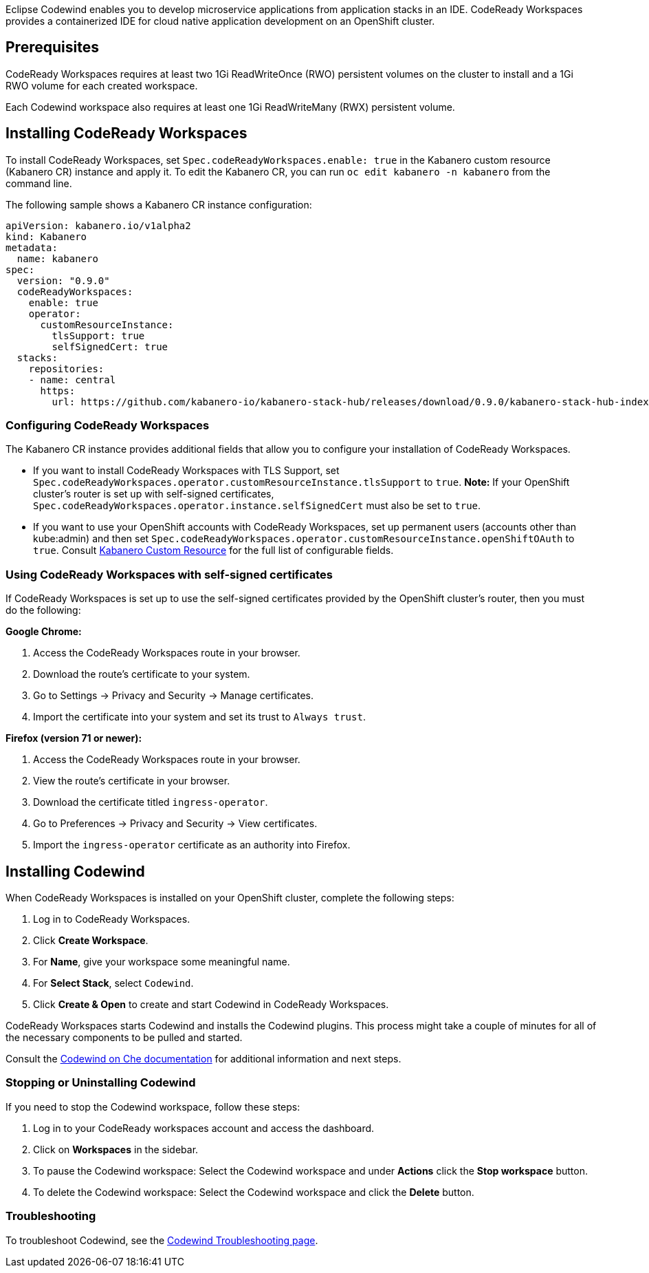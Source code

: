 :page-layout: doc
:page-doc-category: Installation
:page-title: Installing Codewind in CodeReady Workspaces
:linkattrs:
:page-doc-number: 3.0
:sectanchors:
Eclipse Codewind enables you to develop microservice applications from application stacks in an IDE.
CodeReady Workspaces provides a containerized IDE for cloud native application development on an OpenShift cluster.


== Prerequisites

CodeReady Workspaces requires at least two 1Gi ReadWriteOnce (RWO) persistent volumes on the cluster to install and a 1Gi RWO volume for each created workspace.

Each Codewind workspace also requires at least one 1Gi ReadWriteMany (RWX) persistent volume.

== Installing CodeReady Workspaces
To install CodeReady Workspaces, set `Spec.codeReadyWorkspaces.enable: true` in the Kabanero custom resource (Kabanero CR) instance and apply it. To edit the Kabanero CR, you can run `oc edit kabanero -n kabanero` from the command line.

The following sample shows a Kabanero CR instance configuration:
```yaml
apiVersion: kabanero.io/v1alpha2
kind: Kabanero
metadata:
  name: kabanero
spec:
  version: "0.9.0"
  codeReadyWorkspaces:
    enable: true
    operator:
      customResourceInstance:
        tlsSupport: true
        selfSignedCert: true
  stacks:
    repositories:
    - name: central
      https:
        url: https://github.com/kabanero-io/kabanero-stack-hub/releases/download/0.9.0/kabanero-stack-hub-index.yaml
```

=== Configuring CodeReady Workspaces
The Kabanero CR instance provides additional fields that allow you to configure your installation of CodeReady Workspaces.

* If you want to install CodeReady Workspaces with TLS Support, set `Spec.codeReadyWorkspaces.operator.customResourceInstance.tlsSupport` to `true`.
  **Note:** If your OpenShift cluster's router is set up with self-signed certificates, `Spec.codeReadyWorkspaces.operator.instance.selfSignedCert` must also be set to `true`.
* If you want to use your OpenShift accounts with CodeReady Workspaces, set up permanent users (accounts other than kube:admin) and then set `Spec.codeReadyWorkspaces.operator.customResourceInstance.openShiftOAuth` to `true`.
Consult link:../configuration/kabanero-cr-config.html[Kabanero Custom Resource] for the full list of configurable fields.

=== Using CodeReady Workspaces with self-signed certificates
If CodeReady Workspaces is set up to use the self-signed certificates provided by the OpenShift cluster's router, then you must do the following:

*Google Chrome:*

. Access the CodeReady Workspaces route in your browser.
. Download the route's certificate to your system.
. Go to Settings -> Privacy and Security -> Manage certificates.
. Import the certificate into your system and set its trust to `Always trust`.

*Firefox (version 71 or newer):*

. Access the CodeReady Workspaces route in your browser.
. View the route's certificate in your browser.
. Download the certificate titled `ingress-operator`.
. Go to Preferences -> Privacy and Security -> View certificates.
. Import the `ingress-operator` certificate as an authority into Firefox.

== Installing Codewind
When CodeReady Workspaces is installed on your OpenShift cluster, complete the following steps:

. Log in to CodeReady Workspaces.
. Click **Create Workspace**.
. For **Name**, give your workspace some meaningful name.
. For **Select Stack**, select `Codewind`.
. Click **Create & Open** to create and start Codewind in CodeReady Workspaces.

CodeReady Workspaces starts Codewind and installs the Codewind plugins. This process might take a couple of minutes for all of the necessary components to be pulled and started.

Consult the https://www.eclipse.org/codewind/che-installinfo.html[Codewind on Che documentation, window="_blank"] for additional information and next steps.

=== Stopping or Uninstalling Codewind
If you need to stop the Codewind workspace, follow these steps:

. Log in to your CodeReady workspaces account and access the dashboard.
. Click on **Workspaces** in the sidebar.
. To pause the Codewind workspace: Select the Codewind workspace and under **Actions** click the **Stop workspace** button.
. To delete the Codewind workspace: Select the Codewind workspace and click the **Delete** button.

=== Troubleshooting
To troubleshoot Codewind, see the https://www.eclipse.org/codewind/troubleshooting.html[Codewind Troubleshooting page, window="_blank"].
